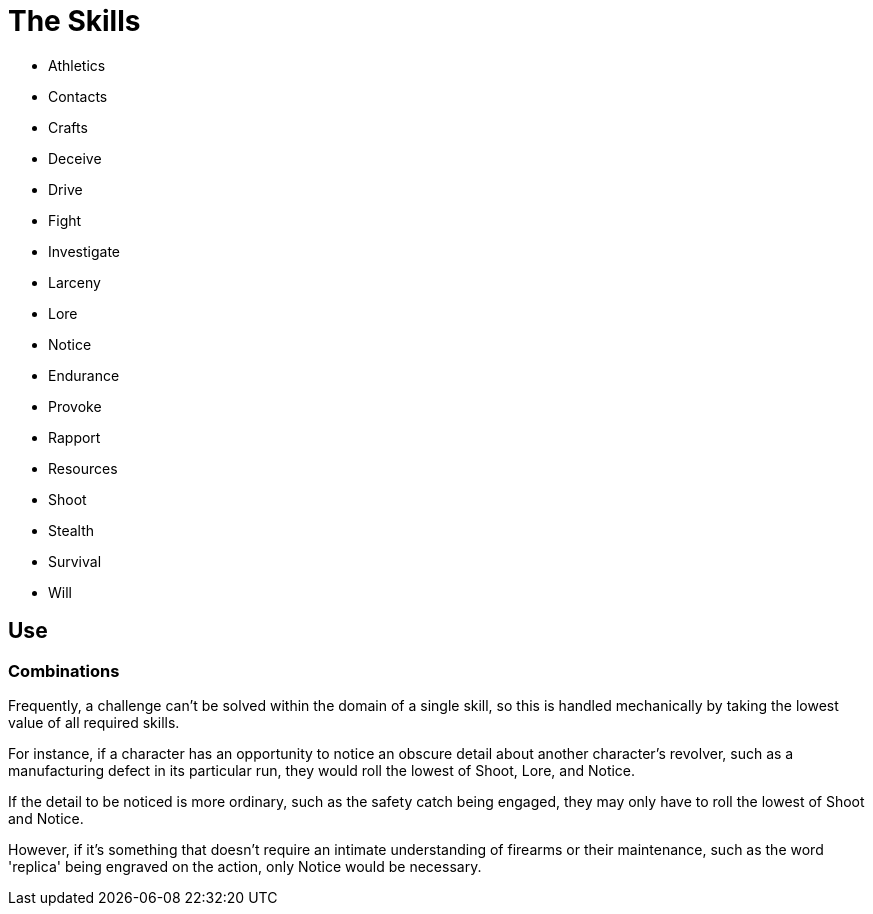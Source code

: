 = The Skills

* Athletics
* Contacts
* Crafts
* Deceive
* Drive
* Fight
* Investigate
* Larceny
* Lore
* Notice
* Endurance
* Provoke
* Rapport
* Resources
* Shoot
* Stealth
* Survival
* Will

== Use

=== Combinations

Frequently, a challenge can't be solved within the domain of a single skill,
so this is handled mechanically by taking the lowest value of all required
skills.

For instance, if a character has an opportunity to notice an obscure detail
about another character's revolver, such as a manufacturing defect in its
particular run, they would roll the lowest of Shoot, Lore, and Notice.

If the detail to be noticed is more ordinary, such as the safety catch being
engaged, they may only have to roll the lowest of Shoot and Notice.

However, if it's something that doesn't require an intimate understanding of
firearms or their maintenance, such as the word 'replica' being engraved on
the action, only Notice would be necessary.


